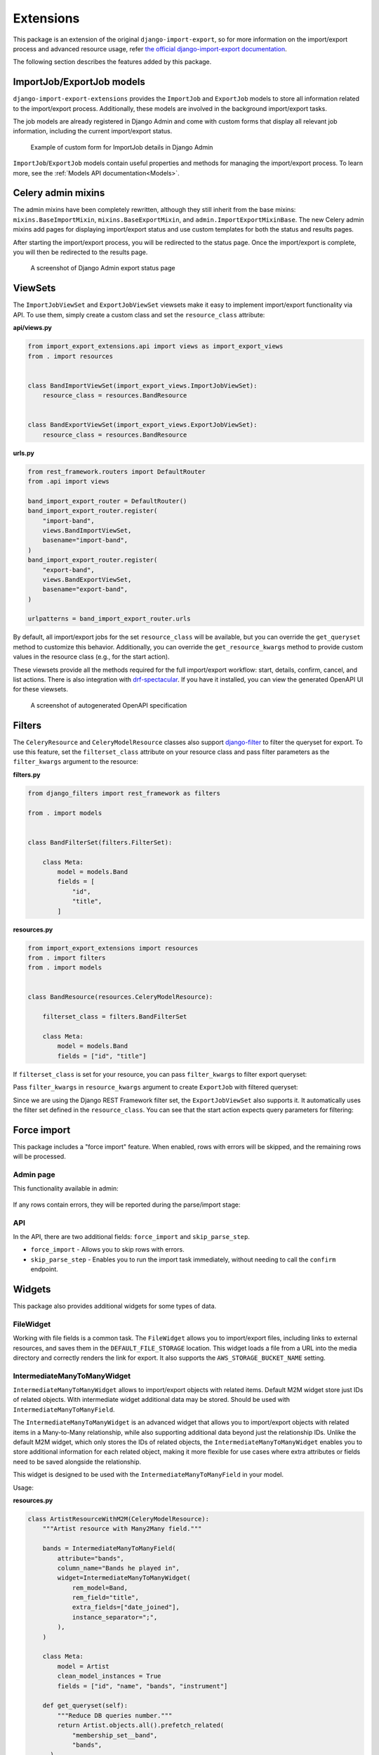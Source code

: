 ==========
Extensions
==========

This package is an extension of the original ``django-import-export``, so for more information
on the import/export process and advanced resource usage, refer
`the official django-import-export documentation <https://django-import-export.readthedocs.io/en/latest/index.html>`_.

The following section describes the features added by this package.

--------------------------
ImportJob/ExportJob models
--------------------------

``django-import-export-extensions`` provides the ``ImportJob`` and ``ExportJob`` models to store all
information related to the import/export process. Additionally, these models are involved
in the background import/export tasks.

The job models are already registered in Django Admin and come with custom forms that display all
relevant job information, including the current import/export status.

.. figure:: _static/images/import-job-admin.png

  Example of custom form for ImportJob details in Django Admin

``ImportJob``/``ExportJob`` models contain useful properties and methods for managing
the import/export process. To learn more, see the :ref:`Models API documentation<Models>`.

-------------------
Celery admin mixins
-------------------

The admin mixins have been completely rewritten, although they still inherit from the base mixins:
``mixins.BaseImportMixin``, ``mixins.BaseExportMixin``, and ``admin.ImportExportMixinBase``.
The new Celery admin mixins add pages for displaying import/export status and use custom templates
for both the status and results pages.

After starting the import/export process, you will be redirected to the status page.
Once the import/export is complete, you will then be redirected to the results page.

.. figure:: _static/images/export-status.png

   A screenshot of Django Admin export status page

--------
ViewSets
--------

The ``ImportJobViewSet`` and ``ExportJobViewSet`` viewsets make it easy to implement
import/export functionality via API. To use them, simply create a custom class
and set the ``resource_class`` attribute:

**api/views.py**

.. code-block:: python

    from import_export_extensions.api import views as import_export_views
    from . import resources


    class BandImportViewSet(import_export_views.ImportJobViewSet):
        resource_class = resources.BandResource


    class BandExportViewSet(import_export_views.ExportJobViewSet):
        resource_class = resources.BandResource


**urls.py**

.. code-block:: python

    from rest_framework.routers import DefaultRouter
    from .api import views

    band_import_export_router = DefaultRouter()
    band_import_export_router.register(
        "import-band",
        views.BandImportViewSet,
        basename="import-band",
    )
    band_import_export_router.register(
        "export-band",
        views.BandExportViewSet,
        basename="export-band",
    )

    urlpatterns = band_import_export_router.urls

By default, all import/export jobs for the set ``resource_class`` will be available,
but you can override the ``get_queryset`` method to customize this behavior. Additionally, you can
override the ``get_resource_kwargs`` method to provide custom values in the resource class
(e.g., for the start action).

These viewsets provide all the methods required for the full import/export workflow: start, details,
confirm, cancel, and list actions. There is also integration with
`drf-spectacular <https://github.com/tfranzel/drf-spectacular>`_. If you have it installed,
you can view the generated OpenAPI UI for these viewsets.

.. figure:: _static/images/bands-openapi.png

  A screenshot of autogenerated OpenAPI specification

-------
Filters
-------

The ``CeleryResource`` and ``CeleryModelResource`` classes also support
`django-filter <https://django-filter.readthedocs.io/>`_ to filter the queryset for export.
To use this feature, set the ``filterset_class`` attribute on your resource class and pass
filter parameters as the ``filter_kwargs`` argument to the resource:

**filters.py**

.. code-block:: python

    from django_filters import rest_framework as filters

    from . import models


    class BandFilterSet(filters.FilterSet):

        class Meta:
            model = models.Band
            fields = [
                "id",
                "title",
            ]


**resources.py**

.. code-block:: python

    from import_export_extensions import resources
    from . import filters
    from . import models


    class BandResource(resources.CeleryModelResource):

        filterset_class = filters.BandFilterSet

        class Meta:
            model = models.Band
            fields = ["id", "title"]

If ``filterset_class`` is set for your resource, you can pass ``filter_kwargs`` to filter export
queryset:

.. code-block:: python
    :linenos:

    >>> from .resources import BandResource
    >>> from .models import Band
    >>> Band.objects.bulk_create([Band(title=title) for title in "ABC"])
    >>> BandResource().get_queryset().count()
    3
    >>> filter_kwargs = {"title": "A"}
    >>> band_resource_with_filters = BandResource(filter_kwargs=filter_kwargs)
    >>> band_resource_with_filters.get_queryset().count()
    1

Pass ``filter_kwargs`` in ``resource_kwargs`` argument to create ``ExportJob`` with filtered queryset:

.. code-block:: python
    :linenos:

    >>> export_job = ExportJob.objects.create(
            resource_path=BandResource.class_path,
            file_format_path=file_format_path,
            resource_kwargs={"filter_kwargs": filter_kwargs},
        )
    >>> export_job.refresh_from_db()
    >>> len(export_job.result)
    1

Since we are using the Django REST Framework filter set, the ``ExportJobViewSet`` also supports it.
It automatically uses the filter set defined in the ``resource_class``. You can see that the start
action expects query parameters for filtering:

.. figure:: _static/images/filters-openapi.png


------------
Force import
------------

This package includes a "force import" feature. When enabled, rows with errors will be skipped,
and the remaining rows will be processed.

Admin page
^^^^^^^^^^

This functionality available in admin:

.. figure:: _static/images/force_import_admin.png

If any rows contain errors, they will be reported during the parse/import stage:

.. figure:: _static/images/force_import_results.png

API
^^^

In the API, there are two additional fields: ``force_import`` and ``skip_parse_step``.

* ``force_import`` - Allows you to skip rows with errors.

* ``skip_parse_step`` - Enables you to run the import task immediately, without needing to call the ``confirm`` endpoint.

.. image:: _static/images/start_api.png


-------
Widgets
-------

This package also provides additional widgets for some types of data.

FileWidget
^^^^^^^^^^

Working with file fields is a common task. The ``FileWidget`` allows you to import/export files,
including links to external resources, and saves them in the ``DEFAULT_FILE_STORAGE`` location.
This widget loads a file from a URL into the media directory and correctly renders the link
for export. It also supports the ``AWS_STORAGE_BUCKET_NAME`` setting.

IntermediateManyToManyWidget
^^^^^^^^^^^^^^^^^^^^^^^^^^^^

``IntermediateManyToManyWidget`` allows to import/export objects with related items.
Default M2M widget store just IDs of related objects. With intermediate widget
additional data may be stored. Should be used with ``IntermediateManyToManyField``.

The ``IntermediateManyToManyWidget`` is an advanced widget that allows you to import/export objects
with related items in a Many-to-Many relationship, while also supporting additional data beyond
just the relationship IDs. Unlike the default M2M widget, which only stores the IDs of related
objects, the ``IntermediateManyToManyWidget`` enables you to store additional information for each
related object, making it more flexible for use cases where extra attributes or fields need
to be saved alongside the relationship.

This widget is designed to be used with the ``IntermediateManyToManyField`` in your model.

Usage:

**resources.py**

.. code-block:: python

  class ArtistResourceWithM2M(CeleryModelResource):
      """Artist resource with Many2Many field."""

      bands = IntermediateManyToManyField(
          attribute="bands",
          column_name="Bands he played in",
          widget=IntermediateManyToManyWidget(
              rem_model=Band,
              rem_field="title",
              extra_fields=["date_joined"],
              instance_separator=";",
          ),
      )

      class Meta:
          model = Artist
          clean_model_instances = True
          fields = ["id", "name", "bands", "instrument"]

      def get_queryset(self):
          """Reduce DB queries number."""
          return Artist.objects.all().prefetch_related(
              "membership_set__band",
              "bands",
        )

**result.xlsx**

+----+----------------+--------------------------------------------------+------------+
| id |      name      |           Bands he played in                     | instrument |
+====+================+==================================================+============+
|  1 | Rachel Schmidt | Walter-Hodges:1971-09-22;Ortiz-Hughes:2018-02-02 |      1     |
+----+----------------+--------------------------------------------------+------------+

------
Fields
------

IntermediateManyToManyField
^^^^^^^^^^^^^^^^^^^^^^^^^^^

This is resource field for M2M with custom ``through`` model.

By default, ``django-import-export`` set up object attributes using
``setattr(obj, attribute_name, value)``, where ``value`` is ``QuerySet``
of related model objects. But django forbid this when ``ManyToManyField``
used with custom ``through`` model.

This field expects be used with custom ``IntermediateManyToManyWidget`` widget
that return not simple value, but dict with intermediate model attributes.
